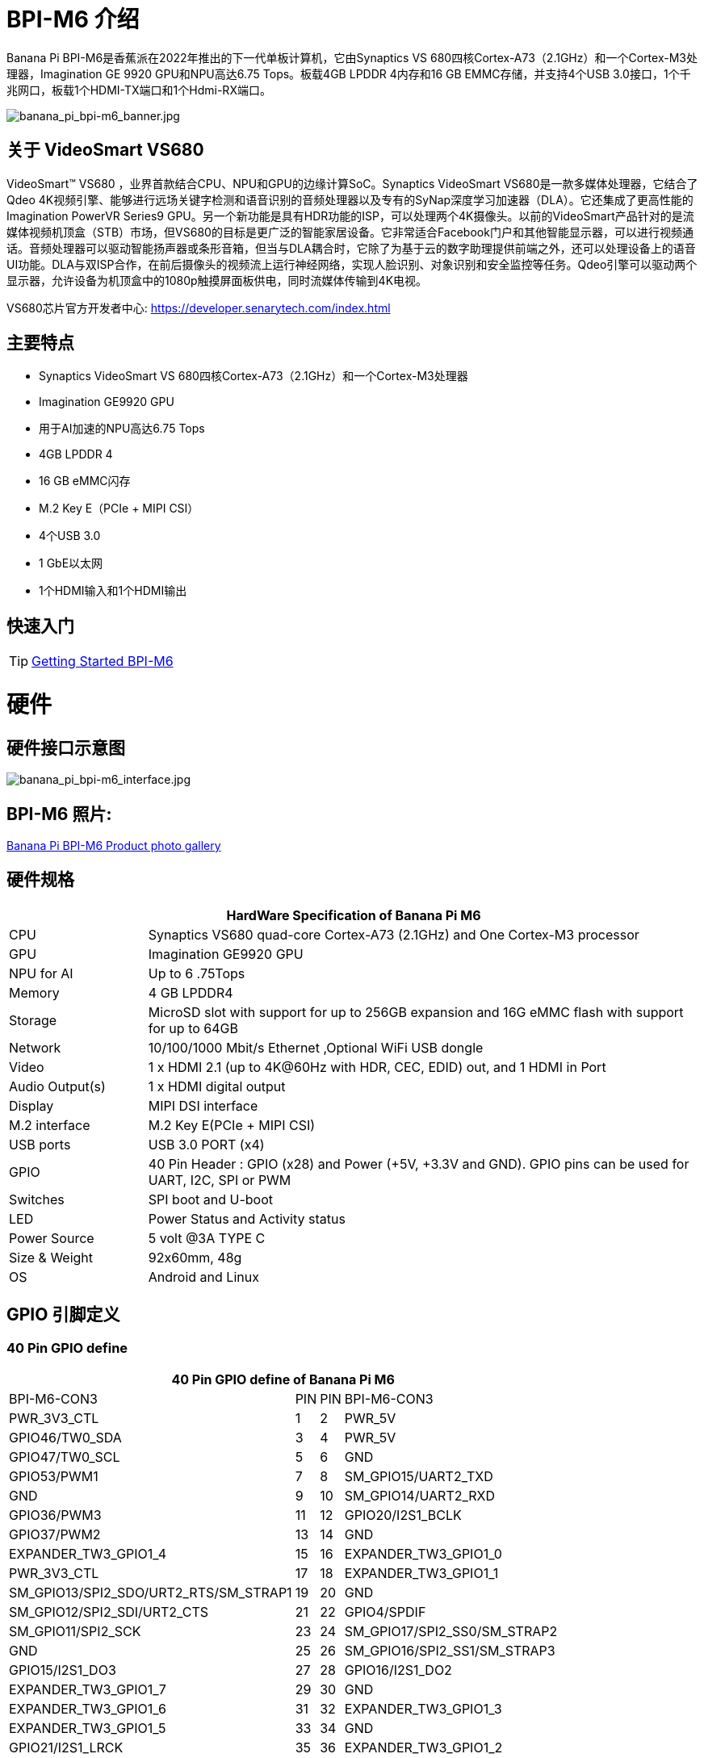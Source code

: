 = BPI-M6 介绍

Banana Pi BPI-M6是香蕉派在2022年推出的下一代单板计算机，它由Synaptics VS 680四核Cortex-A73（2.1GHz）和一个Cortex-M3处理器，Imagination GE 9920 GPU和NPU高达6.75 Tops。板载4GB LPDDR 4内存和16 GB EMMC存储，并支持4个USB 3.0接口，1个千兆网口，板载1个HDMI-TX端口和1个Hdmi-RX端口。


image::/picture/banana_pi_bpi-m6_banner.jpg[banana_pi_bpi-m6_banner.jpg]


== 关于 VideoSmart VS680

VideoSmart™ VS680 ，业界首款结合CPU、NPU和GPU的边缘计算SoC。Synaptics VideoSmart VS680是一款多媒体处理器，它结合了Qdeo 4K视频引擎、能够进行远场关键字检测和语音识别的音频处理器以及专有的SyNap深度学习加速器（DLA）。它还集成了更高性能的Imagination PowerVR Series9 GPU。另一个新功能是具有HDR功能的ISP，可以处理两个4K摄像头。以前的VideoSmart产品针对的是流媒体视频机顶盒（STB）市场，但VS680的目标是更广泛的智能家居设备。它非常适合Facebook门户和其他智能显示器，可以进行视频通话。音频处理器可以驱动智能扬声器或条形音箱，但当与DLA耦合时，它除了为基于云的数字助理提供前端之外，还可以处理设备上的语音UI功能。DLA与双ISP合作，在前后摄像头的视频流上运行神经网络，实现人脸识别、对象识别和安全监控等任务。Qdeo引擎可以驱动两个显示器，允许设备为机顶盒中的1080p触摸屏面板供电，同时流媒体传输到4K电视。

VS680芯片官方开发者中心: https://developer.senarytech.com/index.html

== 主要特点

- Synaptics VideoSmart VS 680四核Cortex-A73（2.1GHz）和一个Cortex-M3处理器
- Imagination GE9920 GPU
- 用于AI加速的NPU高达6.75 Tops
- 4GB LPDDR 4
- 16 GB eMMC闪存
- M.2 Key E（PCIe + MIPI CSI）
- 4个USB 3.0
- 1 GbE以太网
- 1个HDMI输入和1个HDMI输出

== 快速入门

TIP: link:/en/BPI-M6/GettingStarted_BPI-M6[Getting Started BPI-M6]

= 硬件
== 硬件接口示意图

image::/picture/banana_pi_bpi-m6_interface.jpg[banana_pi_bpi-m6_interface.jpg]

== BPI-M6 照片:

link:/en/BPI-M6/Photo_BPI-M6[Banana Pi BPI-M6 Product photo gallery]

== 硬件规格

[options="header",cols="1,4"]
|=====
2+| **HardWare Specification of Banana Pi M6**
| CPU             | Synaptics VS680 quad-core Cortex-A73 (2.1GHz) and One Cortex-M3 processor
| GPU             | Imagination GE9920 GPU
| NPU for AI      | Up to 6 .75Tops
| Memory          | 4 GB LPDDR4
| Storage         | MicroSD slot with support for up to 256GB expansion and 16G eMMC flash with support for up to 64GB
| Network         | 10/100/1000 Mbit/s Ethernet ,Optional WiFi USB dongle
| Video           | 1 x HDMI 2.1 (up to 4K@60Hz with HDR, CEC, EDID) out, and 1 HDMI in Port
| Audio Output(s) | 1 x HDMI digital output
| Display         | MIPI DSI interface
| M.2 interface   | M.2 Key E(PCIe + MIPI CSI)
| USB ports       | USB 3.0 PORT (x4) 
| GPIO            | 40 Pin Header : GPIO (x28) and Power (+5V, +3.3V and GND). GPIO pins can be used for UART, I2C, SPI or PWM
| Switches        | SPI boot and U-boot
| LED             | Power Status and Activity status
| Power Source    | 5 volt @3A TYPE C
| Size & Weight   | 92x60mm, 48g
| OS              | Android and Linux
|=====

== GPIO 引脚定义 ==
=== 40 Pin GPIO define ===
[options="header",cols="1,2,3,4",width="70%"]
|=====
4+| **40 Pin GPIO define of Banana Pi M6**
| BPI-M6-CON3	|PIN		| PIN	|BPI-M6-CON3
|PWR_3V3_CTL	|1		|2	|PWR_5V
|GPIO46/TW0_SDA	|3		|4	|PWR_5V
|GPIO47/TW0_SCL	|5		|6	|GND
|GPIO53/PWM1	|7		|8	|SM_GPIO15/UART2_TXD
|GND	|9		|10	|SM_GPIO14/UART2_RXD
|GPIO36/PWM3	|11		|12	|GPIO20/I2S1_BCLK
|GPIO37/PWM2	|13		|14	|GND
|EXPANDER_TW3_GPIO1_4	|15	|	16	|EXPANDER_TW3_GPIO1_0
|PWR_3V3_CTL	|17		|18	|EXPANDER_TW3_GPIO1_1
|SM_GPIO13/SPI2_SDO/URT2_RTS/SM_STRAP1	|19		|20	|GND
|SM_GPIO12/SPI2_SDI/URT2_CTS	|21		|22	|GPIO4/SPDIF
|SM_GPIO11/SPI2_SCK	|23		|24	|SM_GPIO17/SPI2_SS0/SM_STRAP2
|GND	|25		|26	|SM_GPIO16/SPI2_SS1/SM_STRAP3
|GPIO15/I2S1_DO3	|27		|28	|GPIO16/I2S1_DO2
|EXPANDER_TW3_GPIO1_7	|29		|30 |GND
|EXPANDER_TW3_GPIO1_6	|31		|32	|EXPANDER_TW3_GPIO1_3
|EXPANDER_TW3_GPIO1_5	|33		|34	|GND
|GPIO21/I2S1_LRCK	|35		|36	|EXPANDER_TW3_GPIO1_2
|GPIO18/I2S1_MCLK	|37		|38	|GPIO17/I2S1_DO1
|GND	|39		|40	|GPIO19/I2S1_DO0
|=====

=== M.2 E-KEY(CN10) ===

[options="header",cols="1,2,3,4",width="70%"]
|=====
4+| **M.2 E-KEY(CN10) define of Banana Pi M6**
|	define |PIN	|   PIN	| define
|GND	|1		|2	|VCC-NGFF
|NGFF_KEYE_DP	|3		|4	|VCC-NGFF
|NGFF_KEYE_DM |5		|6	|WiFi-LED
|GND	|7		|8	|SM_GPIO10/TW3_SDA
|MIPI_CSI0_RD0p	|9		|10 |SM_GPIO9/TW3_SCL
|MIPI_CSI0_RD0n	|11		|12	|NI
|MIPI_CSI0_RD1p	|13		|14	|BT-LED
|MIPI_CSI0_RD1n	|5		|16	|BT-LED
|MIPI_CSI0_RD2p	|17		|18	|GND
|MIPI_CSI0_RD2n	|19		|20	|SM_GPIO6/UART_WAKE#Puboot
|MIPI_CSI0_RD3p	|21		|22	|GPIO43/UART3_RXD
|MIPI_CSI0_RD3n	|23		|24	|NOTCH
|NOTCH |25		|26	|NOTCH
|NOTCH	|27		|28	|NOTCH
|NOTCH	|29		|30	|NOTCH
|NOTCH	|31		|32	|GPIO42/UART3_TXD
|GND	|33		|34	|GPIO41/UART3_CTSn
|PCIe_TX0p	|35		|36	|GPIO40/UART3_RTSn
|PCIe_TX0n	|37		|38	|NI
|GND	|39		|40	|MIPI_CSI0_RCKp
|PCIe_RX0p	|41		|42	|MIPI_CSI0_RCKn
|PCIe_RX0n	|43	 |44	|NI
|GND	|45		|46	|NI
|PCIe_CLKp	|47		|48	|NI
|PCIe_CLKn	|49		|50	|CLK32_OUT
|GND	|51		|52	|PCIE_PERSTn
|PCIE_CLKREQ	|53		|54	|GPIO10/DISABLE_BT
|PCIE_PEWAKE	|55		|56	|GPIO09/DISABLE_WiFi
|GND	|57		|58	|GPIO46/TW0_SDA(VDDIO_1.8V)
|PCIe_TX1p	|59		|60	|GPIO47/TW0_SCL(VDDIO_1.8V)
|PCIe_TX1n	|61		|62	|NI
|GND	|63		|64	|MIPI_CSI1_RD0p
|PCIe_RX1p	|65		|66	|MIPI_CSI1_RD0n
|PCIe_RX1n	|67		|68	|MIPI_CSI1_RD1p
|GND	|69		|70	|MIPI_CSI1_RD1n
|MIPI_CSI1_RCKp	|71		|72	|VCC-NGFF
|MIPI_CSI1_RCKn	|73		|74	|VCC-NGFF
|GND	|75			|  |
|=====

=== MIPI DSI(CN12)
[options="header",cols="1,4"]
|=====
2+| **MIPI DSI(CN12) GPIO define of Banana Pi M6**
|CN12-P1	|MIPI_DSI_TX1_D0n
|CN12-P2	|MIPI_DSI_TX1_D0p
|CN12-P3	|MIPI_DSI_TX1_D1n
|CN12-P4	|MIPI_DSI_TX1_D1p
|CN12-P5	|MIPI_DSI_TX1_CLKn
|CN12-P6	|MIPI_DSI_TX1_CLKp
|CN12-P7  |MIPI_DSI_TX1_D2n
|CN12-P8	|MIPI_DSI_TX1_D2p
|CN12-P9	|MIPI_DSI_TX1_D3n
|CN12-P10	|MIPI_DSI_TX1_D3p
|CN12-P11	|GND
|CN12-P12	|LCD_ADC
|CN12-P13	|GPIO2/LCD1_PWR_EN(VDDIO_1.8V)
|CN12-P14	|GPIO3/LCD1_RST(VDDIO_1.8V)
|CN12-P15	|GPIO39/LCD1_BL_PWM(VDDIO_1.8V)
|CN12-P16	|GND
|CN12-P17	|GPIO0/TP_INT(VDDIO_1.8V)
|CN12-P18	|GPIO1/TP_RST(VDDIO_1.8V)
|CN12-P19	|GPIO47/TW0_SCL(VDDIO_1.8V)
|CN12-P20	|GPIO46/TW0_SDA(VDDIO_1.8V)
|CN12-P21 |GND
|CN12-P22 |GND
|CN12-P23 |PWR_5V
|CN12-P24	|PWR_5V
|=====

=== Debug UART(CON2)
[options="header",cols="1,4"]
|=====
2+| **Debug UART(CON2) GPIO define of Banana Pi M6**
|CON2-P1	|GND
|CON2-P2	|UART0-RX
|CON2-P3	|UART0-TX
|=====

= 配件
== 散热片

image::/bpi-m6/banana_pi_bpi-m6_cooling_fin_5.jpg[banana_pi_bpi-m6_cooling_fin_5.jpg]

**购买链接 :**

- SINOVOIP 速卖通: https://www.aliexpress.com/item/3256806579241911.html?gatewayAdapt=4itemAdapt

- Bipai 速卖通: https://www.aliexpress.com/item/3256806579416692.html?gatewayAdapt=4itemAdapt

- 淘宝官方店: https://item.taobao.com/item.htm?spm=a1z10.5-c-s.w4002-25059194413.13.6fc048a90nGI4k&id=778298735276


= 源代码

== Armbian 源代码
TIP: https://github.com/BPI-SINOVOIP/armbian-build/commit/9163a04ca984461bec2516e9be0acd8a990863b9

TIP: https://github.com/BPI-SINOVOIP/armbian-build/tree/v23.12.18

== Linux 源代码
TIP: https://github.com/BPI-SINOVOIP/pi-linux/tree/pi-5.4-vs680-hdmi-rx
 
TIP: https://github.com/BPI-SINOVOIP/pi-u-boot/tree/v2019.10-vs680-hdmi-rx

= 发展

== 开发资料

TIP: Senary VS680(Synaptics SN3680) Product Brief: https://drive.google.com/file/d/15yEqizJ6J7_UkSqmkpJMMqUuXGJwptGk/view?usp=sharing

TIP: The VS680 NPU is ranked first on AI benchmark website: https://ai-benchmark.com/ranking_IoT.html

TIP: BPI-M6 AI function test: https://www.youtube.com/watch?v=RIO0K_V12D4

TIP: BPI-M6 VS680 SOC System Tool Manual V1.3.2.1

Baidu Cloud: https://pan.baidu.com/s/1tX7UVSJQOcNhMlazQRQkpw?pwd=8888 PIN code:8888

Google Drive: https://drive.google.com/file/d/1gQalGLqNN24TeTBmJGzS0e3HeXxRD1fP/view?usp=sharing

TIP: BPI-M6 schematic diagram:

Baidu Cloud: https://pan.baidu.com/s/18VTAdGtQFb2nu1bku8mHBw?pwd=8888 PIN code:8888

Google Drive: https://drive.google.com/file/d/1z-o5dZWcYrmTqNH3Wz9ttWUzptveCS6s/view?usp=sharing

TIP: BPI-M6 DXF File:

Baidu Cloud: https://pan.baidu.com/s/1Ngc11CcnufAdDcdwMd2mmQ?pwd=8888 PIN code:8888

Google Drive: https://drive.google.com/file/d/1HJmpC5L3YqrJt4IsN0SMD5HoowqfGCyU/view?usp=sharing

TIP: Vergleich Banana Pi Bpi M6 Vs Raspberry Pi 5: https://cool-web.de/raspberry/vergleich-banana-pi-bpi-m6-vs-raspberry-pi-5.htm

TIP: Banana Pi Bpi M6 Raspberry Pi 5 Alternative Ersteinrichtung Firmware Image Hochladen: https://cool-web.de/raspberry/banana-pi-bpi-m6-raspberry-pi-5-alternative-ersteinrichtung-firmware-image-hochladen.htm

TIP: BPI-M6 initiates user creation for the first time:
https://www.youtube.com/watch?v=fjghokEmhFc

= 系统镜像
== Android

NOTE: 2023-08-30 release aosp_dolphin_tablet-syna-image-lpddr4x

Baidu Cloud: https://pan.baidu.com/s/1unEibD-NI8-Ti5le2E6d7g?pwd=8888 PIN code:8888 

Google Drive: https://drive.google.com/file/d/1egPBOusdlNGJDdp5muAjiv2MvMya0F-H/view?usp=sharing

== Linux

=== Armbian
NOTE: 2024.05.22-Armbian-bpi-senarytech_24.2.0-trunk_Bananapim6

Default account/password: pi/bananapi.

WARNING: 第一次开机自动创建。避开fbconsole未支持前，用户需要使用串口线配置的困扰。

Google drive: https://drive.google.com/file/d/14RinIcN2t8aalVt6tww4t-goOQTJf1M0/view?usp=drivesdk

Baidu cloud: https://pan.baidu.com/s/1WrHOiA_2XPjv2Uvhv2G9oQ?pwd=8888 

NOTE: 2024.05.0-Armbian-bpi_24.2.0-trunk_Bananapim6 : Resolve sound playback issues

Google drive: https://drive.google.com/drive/folders/1iUooyTawTBGKnVOzZl9lSve5WLLtEarl

Baidu cloud: https://pan.baidu.com/s/1UfH-2M5rImuz3ZaF2gzuDg?pwd=8888 

NOTE: Banana Pi BPI-M6 Synaptics VS680 SBC new image : fixed voice issue when play video

Image name : 2024-04-16-Armbian-unofficial_24.2.0-trunk_Bananapim6_bookworm_legacy_5.4.195_cinnamon_desktop.img.xz

Google link : https://drive.google.com/file/d/1E2jS7RtWMP0ihqXgv1oo9rUxAWCC69n_/view?usp=drivesdk

Baidu link ： https://pan.baidu.com/s/1E_zNbfCIZtoft0nC8JJ99w?pwd=8888  

NOTE: 2024-04-07-Armbian-unofficial_24.2.0-trunk_Bananapim6

Baidu cloud: https://pan.baidu.com/s/1cEHX-n3EYtMWn1fkQd3ECA?pwd=8888 PIN code:8888

Google drive: https://drive.google.com/drive/folders/1Rr874RdjsEZcdgKmVN83G08vBgGMX6f-?usp=sharing

NOTE: 2024-03-20 armbian-unoffcial_24.2.0 image for BPI-M6,support NPU yolov6 AI recognition

Baidu Cloud: https://pan.baidu.com/s/1t9aDdKxTeUnawz_vBIni0g?pwd=8888 PIN code:8888

Google Drive: https://drive.google.com/drive/folders/1CZbac_R6VgfLBoJbIzbyCzwYCmQ_j8oQ?usp=sharing

NOTE: 2024-02-29 armbian-unoffcial_24.2.0 image for BPI-M6

Baidu Cloud: https://pan.baidu.com/s/1pZFEna3CwR-v8lS-7Z88vA?pwd=8888  PIN code:8888 

Google Drive: https://drive.google.com/drive/folders/1uh01OPtJ05Q_TAb-5HEcSMSiLTuSivKc?usp=sharing



=== Ubuntu

NOTE: 2024-01-25-ubuntu-20.04-mate-desktop-vpu-npu-bpi-m6-aarch64-sd.img

Baidu Cloud: https://pan.baidu.com/s/1IUDdKI0lT53-jFqUgqrdGA?pwd=8888 PIN code:8888

Google Drive: https://drive.google.com/file/d/1mw0Fiwa0fmXyTs6c6DI9Z4bcQZEy83p2/view?usp=sharing


= 购买链接

WARNING: BANANAPI 官方店铺：
https://www.bpi-shop.com/products/banana-pi-bpi-m6-single-board-computer-powered-by-synaptics-vs680.html

WARNING: SINOVOIP 全球速卖通商店: https://www.aliexpress.us/item/3256805894958914.html

WARNING: BIPAI 全球速卖通商店: https://www.aliexpress.us/item/3256805895088983.html

WARNING: 淘宝: https://item.taobao.com/item.htm?spm=a213gs.success.result.1.27e34831MXYuie&id=740957817652&qq-pf-to=pcqq.group

WARNING: OEM&ODM, 请联系: judyhuang@banana-pi.com

